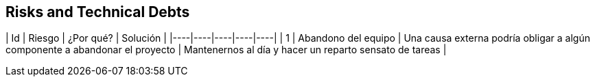[[section-technical-risks]]
== Risks and Technical Debts


| Id | Riesgo | ¿Por qué? | Solución |
|----|----|----|----|----|
| 1 | Abandono del equipo | Una causa externa podría obligar a algún componente a abandonar el proyecto | Mantenernos al día y hacer un reparto sensato de tareas |
